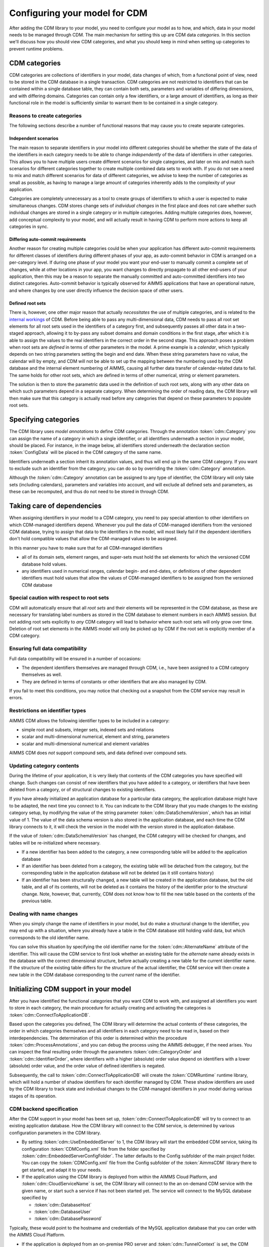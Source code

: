 Configuring your model for CDM
******************************

After adding the CDM library to your model, you need to configure your model as to how, and which, data in your model needs to be managed through CDM. The main mechanism for setting this up are CDM data *categories*. In this section we'll discuss how you should view CDM categories, and what you should keep in mind when setting up categories to prevent runtime problems.

CDM categories
==============

CDM categories are collections of identifiers in your model, data changes of which, from a functional point of view, need to be stored in the CDM database in a single transaction. CDM categories are not restricted to identifiers that can be contained within a single database table, they can contain both sets, parameters and variables of differing dimensions, and with differing domains. Categories can contain only a few identifiers, or a large amount of identifiers, as long as their functional role in the model is sufficiently similar to warrant them to be contained in a single category. 

Reasons to create categories
----------------------------

The following sections describe a number of functional reasons that may cause you to create separate categories.

Independent scenarios
+++++++++++++++++++++

The main reason to separate identifiers in your model into different categories should be whether the state of the data of the identifiers in each category needs to be able to change *independently* of the data of identifiers in other categories. This allows you to have multiple users create different scenarios for single categories, and later on mix and match such scenarios for different categories together to create multiple combined data sets to work with. If you do not see a need to mix and match different scenarios for data of different categories, we advise to keep the number of categories as small as possible, as having to manage a large amount of categories inherently adds to the complexity of your application. 

Categories are completely unnecessary as a tool to create groups of identifiers to which a user is expected to make simultaneous changes. CDM stores change sets of *individual changes* in the first place and does not care whether such individual changes are stored in a single category or in multiple categories. Adding multiple categories does, however, add conceptual complexity to your model, and will actually result in having CDM to perform more actions to keep all categories in sync.

Differing auto-commit requirements 
++++++++++++++++++++++++++++++++++

Another reason for creating multiple categories could be when your application has different auto-commit requirements for different classes of identifiers during different phases of your app, as auto-commit behavior in CDM is arranged on a per-category level. If during one phase of your model you want your end-user to manually commit a complete set of changes, while at other locations in your app, you want changes to directly propagate to all other end-users of your application, then this may be a reason to separate the manually committed and auto-committed identifiers into two distinct categories. Auto-commit behavior is typically observed for AIMMS applications that have an operational nature, and where changes by one user directly influence the decision space of other users. 

Defined root sets
+++++++++++++++++

There is, however, one other major reason that actually *necessitates* the use of multiple categories, and is related to the `internal workings <impl.html>`_ of CDM. Before being able to pass any multi-dimensional data, CDM needs to pass all root set elements for all root sets used in the identifiers of a category first, and subsequently passes all other data in a two-staged approach, allowing it to by-pass any subset domains and domain conditions in the first stage, after which it is able to assign the values to the real identifiers in the correct order in the second stage. This approach poses a problem when root sets are *defined* in terms of other parameters in the model. A prime example is a *calendar*, which typically depends on two string parameters setting the begin and end date. When these string parameters have no value, the calendar will by empty, and CDM will not be able to set up the mapping between the numbering used by the CDM database and the internal element numbering of AIMMS, causing all further data transfer of calendar-related data to fail. The same holds for other root sets, which are defined in terms of other numerical, string or element parameters. 

The solution is then to store the parametric data used in the definition of such root sets, along with any other data on which such parameters depend in a separate category. When determining the order of reading data, the CDM library will then make sure that this category is actually read before any categories that depend on these parameters to populate root sets.

Specifying categories
=====================

The CDM library uses *model annotations* to define CDM categories. Through the annotation :token:`cdm::Category` you can assign the name of a category in which a single identifier, or all identifiers underneath a section in your model, should be placed. For instance, in the image below, all identifiers stored underneath the declaration section :token:`ConfigData` will be placed in the CDM category of the same name.

.. image:: images/cdm-category.png
   :scale: 50
   :align: center

Identifiers underneath a section inherit its annotation values, and thus will end up in the same CDM category. If you want to exclude such an identifier from the category, you can do so by overriding the :token:`cdm::Category` annotation. 

Although the :token:`cdm::Category` annotation can be assigned to any type of identifier, the CDM library will only take sets (including calendars), parameters and variables into account, and will exclude all defined sets and parameters, as these can be recomputed, and thus do not need to be stored in through CDM.

Taking care of dependencies
===========================

When assigning identifiers in your model to a CDM category, you need to pay special attention to other identifiers on which CDM-managed identifiers depend. Whenever you pull the data of CDM-managed identifiers from the versioned CDM database, trying to assign that data to the identifiers in the model, will most likely fail if the dependent identifiers don't hold compatible values that allow the CDM-managed values to be assigned. 

In this manner you have to make sure that for all CDM-managed identifiers

* all of its domain sets, element ranges, and super-sets must hold the set elements for which the versioned CDM database hold values. 
* any identifiers used in numerical ranges, calendar begin- and end-dates, or definitions of other dependent identifiers must hold values that allow the values of CDM-managed identifiers to be assigned from the versioned CDM database

Special caution with respect to root sets
-----------------------------------------

CDM will automatically ensure that all *root sets* and their elements will be represented in the CDM database, as these are necessary for translating label numbers as stored in the CDM database to element numbers in each AIMMS session. But not adding root sets explicitly to *any* CDM category will lead to behavior where such root sets will only grow over time. Deletion of root set elements in the AIMMS model will only be picked up by CDM if the root set is explicitly member of a CDM category. 

Ensuring full data compatibility
--------------------------------

Full data compatibility will be ensured in a number of occasions:

* The dependent identifiers themselves are managed through CDM, i.e., have been assigned to a CDM category themselves as well.
* They are defined in terms of constants or other identifiers that are also managed by CDM.

If you fail to meet this conditions, you may notice that checking out a snapshot from the CDM service may result in errors.

Restrictions on identifier types
--------------------------------

AIMMS CDM allows the following identifier types to be included in a category:

* simple root and subsets, integer sets, indexed sets and relations
* scalar and multi-dimensional numerical, element and string, parameters
* scalar and multi-dimensional numerical and element variables

AIMMS CDM does *not* support compound sets, and data defined over compound sets.

Updating category contents
--------------------------

During the lifetime of your application, it is very likely that contents of the CDM categories you have specified will change. Such changes can consist of new identifiers that you have added to a category, or identifiers that have been deleted from a category, or of structural changes to existing identifiers. 

If you have already initialized an application database for a particular data category, the application database might have to be adapted, the next time you connect to it. You can indicate to the CDM library that you made changes to the existing category setup, by modifying the value of the string parameter :token:`cdm::DataSchemaVersion`, which has an initial value of 1. The value of the data schema version is also stored in the application database, and each time the CDM library connects to it, it will check the version in the model with the version stored in the application database.

If the value of :token:`cdm::DataSchemaVersion` has changed, the CDM category will be checked for changes, and tables will be re-initialized where necessary. 

* If a new identifier has been added to the category, a new corresponding table will be added to the application database

* If an identifier has been deleted from a category, the existing table will be detached from the category, but the corresponding table in the application database will not be deleted (as it still contains history)

* If an identifier has been structurally changed, a new table will be created in the application database, but the old table, and all of its contents, will not be deleted as it contains the history of the identifier prior to the structural change. Note, however, that, currently, CDM does not know how to fill the new table based on the contents of the previous table.

Dealing with name changes
-------------------------

When you simply change the name of identifiers in your model, but do make a structural change to the identifier, you may end up with a situation, where you already have a table in the CDM database still holding valid data, but which corresponds to the old identifier name. 

You can solve this situation by specifying the old identifier name for the :token:`cdm::AlternateName` attribute of the identifier. This will cause the CDM service to first look whether an existing table for the *alternate* name already exists in the database with the correct dimensional structure, before actually creating a new table for the current identifier name. If the structure of the existing table differs for the structure of the actual identifier, the CDM service will then create a new table in the CDM database corresponding to the *current* name of the identifier.

Initializing CDM support in your model
======================================

After you have identified the functional categories that you want CDM to work with, and assigned all identifiers you want to store in each category, the main procedure for actually creating and activating the categories is :token:`cdm::ConnectToApplicationDB`.

Based upon the categories you defined, The CDM library will determine the actual contents of these categories, the order in which categories themselves and all identifiers in each category need to be read in, based on their interdependencies. The determination of this order is determined within the procedure :token:`cdm::ProcessAnnotations`, and you can debug the process using the AIMMS debugger, if the need arises. You can inspect the final resulting order through the parameters :token:`cdm::CategoryOrder` and :token:`cdm::IdentifierOrder`, where identifiers with a higher (absolute) order value depend on identifiers with a lower (absolute) order value, and the order value of defined identifiers is negated. 

Subsequently, the call to :token:`cdm::ConnectToApplicationDB` will create the :token:`CDMRuntime` runtime library, which will hold a number of shadow identifiers for each identifier managed by CDM. These shadow identifiers are used by the CDM library to track state and individual changes to the CDM-managed identifiers in your model during various stages of its operation.

CDM backend specification
-------------------------

After the CDM support in your model has been set up, :token:`cdm::ConnectToApplicationDB` will try to connect to an existing application database. How the CDM library will connect to the CDM service, is determined by various configuration parameters in the CDM library. 

* By setting :token:`cdm::UseEmbeddedServer` to 1, the CDM library will start the embedded CDM service, taking its configuration :token:`CDMConfig.xml` file from the folder specified by :token:`cdm::EmbeddedServerConfigFolder`. The latter defaults to the Config subfolder of the main project folder. You can copy the :token:`CDMConfig.xml` file from the Config subfolder of the :token:`AimmsCDM` library there to get started, and adapt it to your needs. 

* If the application using the CDM library is deployed from within the AIMMS Cloud Platform, and :token:`cdm::CloudServiceName` is set, the CDM library will connect to the an on-demand CDM service with the given name, or start such a service if has not been started yet. The service will connect to the MySQL database specified by 

  * :token:`cdm::DatabaseHost`
  * :token:`cdm::DatabaseUser`
  * :token:`cdm::DatabasePassword`

Typically, these would point to the hostname and credentials of the MySQL application database that you can order with the AIMMS Cloud Platform.

* If the application is deployed from an on-premise PRO server and :token:`cdm::TunnelContext` is set, the CDM library will set up a PRO tunnel to the given tunnel context name. Such PRO tunnels can be configured by the PRO administrator in the PRO portal, and allow the client application to connect to an endpoint behind a firewall through the tunnel. In this case, the configured endpoint would be the service URI of a PRO service running behind the data center firewall.

* In all other cases, the CDM library will connect directly to the URI configured through :token:`cdm::ServerURI`, which will default to tcp://localhost:19999, i.e. a CDM service running on the local machine, and configured to listen on the default port. This is also the default port on which the embedded CDM will listen.

Initial checkout of data
------------------------

After connecting to the CDM service, the :token:`cdm::ConnectToApplicationDB` function will create (or update) an application database and all of its related category tables, or verify that the existing category setup in the CDM database matches the CDM categories in the model. Which strategy it will choose depends on the parameter :token:`cdm::DataSchemaVersion` which you should change whenever you make changes to the contents of categories. 

If this steps succeeds, the :token:`cdm::ConnectToApplicationDB` function will perform a check-out of all categories in your model to the latest revision on the branch marked as *global* in the CDM database. By default, this will be the :token:`master` branch. You can modify the global branch through the low-level API function :js:func:`cdm::SetGlobalBranch`.

Logging CDM actions
-------------------

You can add logging to your CDM-enabled application, by copying the file :token:`CDMLogConfig.cfg` from the Config folder in the AimmsCDM library to the main project folder. After doing so, any CDM functionality will start logging its actions in more or less detail (depending on the log level set in :token:`CDMLogConfig.cfg`) into the file CDMLog.xml. By default, all loggers will log at INFO level, i.e. report back a summary of any major CDM action executed from within the model. By setting the log level for specific loggers to TRACE, you will get very detailed information about the specific sub-components of CDM, which may help you find issues with your CDM setup. 

* The :token:`CDM` logger will log all client-side actions, when setting the log level higher than INFO, this logger will create log lines with detailed information about the state of and actions upon all categories and CDM-managed identifiers therein when committing and pulling data. 

* The :token:`CDMService` logger will log all server-side actions when using the embedded CDM service, corresponding to the client-side actions logged by the :token:`CDM` logger. If you are not sure whether problems occur at the client- or server-side, this logger may provide you with the additional information necessary to debug the issue.

* The :token:`CDMDB` logger will, at TRACE level, give you very specific information about the queries being executed within the database backing the CDM service. 

To interpret the logs created, you can use tools such as the free community version of `Log4View <http://www.log4view.com>`_ to get a quick overview of any problems that may occur with your CDM setup.

Model constructs to reconsider when using CDM
=============================================

While AIMMS CDM has been designed to allow you to create true multi-user decision support applications with minimal effort, there are a number of model constructs that are fundamentally incompatible with CDM, or which may have undesired effects that you need to be aware of. In such cases, you are strongly advised to modify your model to circumvent such unwanted interactions. 

Because the affected areas typically revolve about the use of sets in manners that don't live well with CDM, the effort to circumvent these problems is typically overseeable.

Renaming elements
-----------------

For any root set in your model that is managed through CDM, AIMMS CDM works with a `global namespace <impl.html#cdm-element-spaces>`_, maintained in the central CDM database, providing a single revision-independent mapping between *element names* and globally assigned *element numbers*. This mapping is used by CDM to translate multiple-dimensional data from a global element numbering to a local element numbering that can be different for each client session, because of the potentially session-specific sequence of adding elements to the root sets used in the application. 

The element-name/-number mapping provided through these global namespaces needs to work for *all clients* at *all times*, that is, over all data revisions stored in the database, and for all available branches. Allowing elements to be simply renamed has the potential to break this paradigm. Typically, such set element renames take place at a particular point in time at a particular branch, which raises the question what should happen to data in other branches, and in past revisions. Should clients accessing such data see the old name, or the new one, and what should happen if a set element is renamed multiple times? Because there is no real good answer to these questions, AIMMS CDM will intercept all calls to the intrinsic AIMMS function :token:`SetElementRename` in your model (as well as through the AIMMS API) and raise an execution error. 

So, if renaming set elements is not an option when using CDM, what other approaches are available? 

* If the name of an element changes frequently, you may opt to use an string parameter defined over the set for displaying the element name, instead of the element itself. As the displayed element name now has become data to which different values can be assigned at different revisions and in different branches, you have complete freedom to change the display name of the element as often as you see fit. 

* A different approach could be to `clone <config.html#cloning-elements>`_ the existing element to a new element with the desired name, and subsequently delete the existing element from the set in the branch at which you want to element to be renamed. In this manner all historic data already present in the data repository will remain untouched, while you will see the renamed element name with identical data in the branch at hand.

Cloning elements
----------------

AIMMS CDM uses a :token:`CDMRuntime` library containing various `shadow identifiers <impl.html#shadow-identifiers>`_ for all CDM-managed identifiers in your model. These shadow identifiers are used to store your application's state during various stages of the version control actions implemented by the CDM library. 

When you use the intrinsic :token:`CloneElement` function in your model, AIMMS will clone an element in a given set, and replicate *all* data defined over the existing element in all identifiers *anywhere in the model* for the cloned element as well. Because this will also apply for the shadow identifiers create by the CDM library, the use of :token:`CloneElement` will prevent the CDM library from detecting any data changes caused by cloning an existing element. Because of this unwanted side-effect, the CDM library will intercept all calls to the intrinsic AIMMS function :token:`CloneElement` and raise a runtime error. 

If you run into this situation, you can simply replace the call to the :token:`CloneElement` by a call to the function :js:func:`cdm::CloneElementInCategory`, which will replicate the data for all relevant identifiers in the given CDM category, but not in the shadow identifiers of the :token:`CDMRuntime` library. A subsequent commit will then pickup the changes caused by cloning the element and store them in the CDM data repository. You may have to repeat this for other categories for which the element has been used as well.

Deleting elements and calling the CleanDependents operator
----------------------------------------------------------

When deleting elements from root sets in your model, this will cause all data defined over that set element to become inactive, or even to be deleted when the :token:`CleanDependents` operator is called. Because the CDM library keeps the state of root sets used in a CDM category within data structures maintained within the DLL that accompanies the CDM library, CDM is still able to pick the element deletion, and also remove the element from the set in the data repository. However, this will by no means give you the certainty that the inactive data defined over that element will also be reset to their default value in the CDM database. The effect of this could be, that you will encounter data to possibly re-appear unexpectedly into your model, when checking out the data after the deleted element has been re-introduced in the data of the model.

If you want to be certain that all inactive data is removed from the branch on which you want to delete the element, you can follow the approach described below:

* Call the function :js:func:`cdm::EmptyElementInCategory`. This will remove all data for the given element from all multi-dimensional identifiers in the given CDM category, *but will not yet delete the element from the root set*. If you now commit the category, the data in the CDM database will be reset to their default value for the given branch. You may have to repeat this for other categories in which the element has been used as well. 

* You can subsequently delete the element from the root set, and remove the element in the CDM data repository as well through a final commit.

Creating globally unique set element names
------------------------------------------

If your existing AIMMS application already supports multiple users, and you have designed a mechanism that allows users to create globally unique set elements, for instance, by using a centrally stored, and ever increasing integer value to make the element unique, you should reconsider where such a mechanism can create race conditions when used in combinations with CDM. 

Typically, using AIMMS CDM will increase concurrency compared to an app that does not use CDM. However, if the mechanism you selected to create the unique component of the set element name does not guarantee *atomicity*, you risk the situation that two end-users will inadvertently create the same element in the central CDM data repository. You can counteract this by revisiting and adapting the mechanism you selected to create unique set element names by e.g. including the end-user initials, and use a user-dependent counter to create unique elements. At the cost of server roundtrip you can use the function :js:func:`cdm::NextUniqueInteger` to create a globally unique, always increasing, integer number in an atomic manner among all database clients.

Alternatively, you can can forfeit the use of counter-based element names altogether and use the function :js:func:`cdm::CreateUuid` to create UUIDs (36-character globally unique hexadecimal strings) to uniquely represent set elements for all clients. This approach does not necessitate an additional call to the CDM service to create a globally unique element name. You can then use a string parameter to define a more user-friendly display name for such elements.

